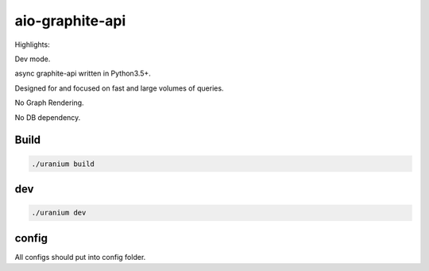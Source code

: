 aio-graphite-api
================

Highlights:

Dev mode.

async graphite-api written in Python3.5+.

Designed for and focused on fast and large volumes of queries.

No Graph Rendering.

No DB dependency.


-----
Build
-----

.. code::

	./uranium build

----
dev
----

.. code::

	./uranium dev


------
config
------

All configs should put into config folder.
